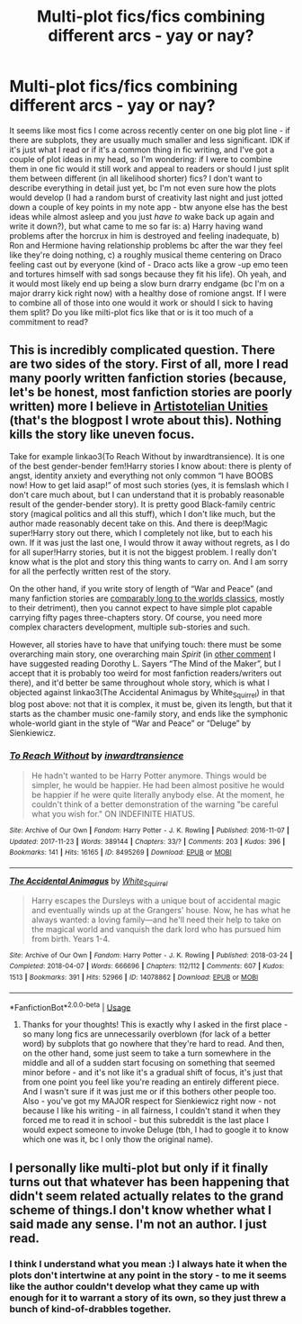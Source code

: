#+TITLE: Multi-plot fics/fics combining different arcs - yay or nay?

* Multi-plot fics/fics combining different arcs - yay or nay?
:PROPERTIES:
:Author: queen_of_tacky
:Score: 3
:DateUnix: 1593673119.0
:DateShort: 2020-Jul-02
:FlairText: Discussion
:END:
It seems like most fics I come across recently center on one big plot line - if there are subplots, they are usually much smaller and less significant. IDK if it's just what I read or if it's a common thing in fic writing, and I've got a couple of plot ideas in my head, so I'm wondering: if I were to combine them in one fic would it still work and appeal to readers or should I just split them between different (in all likelihood shorter) fics? I don't want to describe everything in detail just yet, bc I'm not even sure how the plots would develop (I had a random burst of creativity last night and just jotted down a couple of key points in my note app - btw anyone else has the best ideas while almost asleep and you just /have to/ wake back up again and write it down?), but what came to me so far is: a) Harry having wand problems after the horcrux in him is destroyed and feeling inadequate, b) Ron and Hermione having relationship problems bc after the war they feel like they're doing nothing, c) a roughly musical theme centering on Draco feeling cast out by everyone (kind of - Draco acts like a grow -up emo teen and tortures himself with sad songs because they fit his life). Oh yeah, and it would most likely end up being a slow burn drarry endgame (bc I'm on a major drarry kick right now) with a healthy dose of romione angst. If I were to combine all of those into one would it work or should I sick to having them split? Do you like milti-plot fics like that or is it too much of a commitment to read?


** This is incredibly complicated question. There are two sides of the story. First of all, more I read many poorly written fanfiction stories (because, let's be honest, most fanfiction stories are poorly written) more I believe in [[https://matej.ceplovi.cz/blog/harry-potter-and-aristotle.html][Artistotelian Unities]] (that's the blogpost I wrote about this). Nothing kills the story like uneven focus.

Take for example linkao3(To Reach Without by inwardtransience). It is one of the best gender-bender fem!Harry stories I know about: there is plenty of angst, identity anxiety and everything not only common “I have BOOBS now! How to get laid asap!” of most such stories (yes, it is femslash which I don't care much about, but I can understand that it is probably reasonable result of the gender-bender story). It is pretty good Black-family centric story (magical politics and all this stuff), which I don't like much, but the author made reasonably decent take on this. And there is deep!Magic super!Harry story out there, which I completely not like, but to each his own. If it was just the last one, I would throw it away without regrets, as I do for all super!Harry stories, but it is not the biggest problem. I really don't know what is the plot and story this thing wants to carry on. And I am sorry for all the perfectly written rest of the story.

On the other hand, if you write story of length of “War and Peace” (and many fanfiction stories are [[https://blog.fostergrant.co.uk/2017/08/03/word-counts-popular-books-world/][comparably long to the worlds classics]], mostly to their detriment), then you cannot expect to have simple plot capable carrying fifty pages three-chapters story. Of course, you need more complex characters development, multiple sub-stories and such.

However, all stories have to have that unifying touch: there must be some overarching main story, one overarching main /Spirit/ (in [[https://matej.ceplovi.cz/blog/harry-potter-and-dorothy-sayers.html][other comment]] I have suggested reading Dorothy L. Sayers “The Mind of the Maker”, but I accept that it is probably too weird for most fanfiction readers/writers out there), and it'd better be same throughout whole story, which is what I objected against linkao3(The Accidental Animagus by White_Squirrel) in that blog post above: not that it is complex, it must be, given its length, but that it starts as the chamber music one-family story, and ends like the symphonic whole-world giant in the style of “War and Peace” or “Deluge” by Sienkiewicz.
:PROPERTIES:
:Author: ceplma
:Score: 4
:DateUnix: 1593682592.0
:DateShort: 2020-Jul-02
:END:

*** [[https://archiveofourown.org/works/8495269][*/To Reach Without/*]] by [[https://www.archiveofourown.org/users/inwardtransience/pseuds/inwardtransience][/inwardtransience/]]

#+begin_quote
  He hadn't wanted to be Harry Potter anymore. Things would be simpler, he would be happier. He had been almost positive he would be happier if he were quite literally anybody else. At the moment, he couldn't think of a better demonstration of the warning "be careful what you wish for." ON INDEFINITE HIATUS.
#+end_quote

^{/Site/:} ^{Archive} ^{of} ^{Our} ^{Own} ^{*|*} ^{/Fandom/:} ^{Harry} ^{Potter} ^{-} ^{J.} ^{K.} ^{Rowling} ^{*|*} ^{/Published/:} ^{2016-11-07} ^{*|*} ^{/Updated/:} ^{2017-11-23} ^{*|*} ^{/Words/:} ^{389144} ^{*|*} ^{/Chapters/:} ^{33/?} ^{*|*} ^{/Comments/:} ^{203} ^{*|*} ^{/Kudos/:} ^{396} ^{*|*} ^{/Bookmarks/:} ^{141} ^{*|*} ^{/Hits/:} ^{16165} ^{*|*} ^{/ID/:} ^{8495269} ^{*|*} ^{/Download/:} ^{[[https://archiveofourown.org/downloads/8495269/To%20Reach%20Without.epub?updated_at=1536348983][EPUB]]} ^{or} ^{[[https://archiveofourown.org/downloads/8495269/To%20Reach%20Without.mobi?updated_at=1536348983][MOBI]]}

--------------

[[https://archiveofourown.org/works/14078862][*/The Accidental Animagus/*]] by [[https://www.archiveofourown.org/users/White_Squirrel/pseuds/White_Squirrel][/White_Squirrel/]]

#+begin_quote
  Harry escapes the Dursleys with a unique bout of accidental magic and eventually winds up at the Grangers' house. Now, he has what he always wanted: a loving family---and he'll need their help to take on the magical world and vanquish the dark lord who has pursued him from birth. Years 1-4.
#+end_quote

^{/Site/:} ^{Archive} ^{of} ^{Our} ^{Own} ^{*|*} ^{/Fandom/:} ^{Harry} ^{Potter} ^{-} ^{J.} ^{K.} ^{Rowling} ^{*|*} ^{/Published/:} ^{2018-03-24} ^{*|*} ^{/Completed/:} ^{2018-04-07} ^{*|*} ^{/Words/:} ^{666696} ^{*|*} ^{/Chapters/:} ^{112/112} ^{*|*} ^{/Comments/:} ^{607} ^{*|*} ^{/Kudos/:} ^{1513} ^{*|*} ^{/Bookmarks/:} ^{391} ^{*|*} ^{/Hits/:} ^{52966} ^{*|*} ^{/ID/:} ^{14078862} ^{*|*} ^{/Download/:} ^{[[https://archiveofourown.org/downloads/14078862/The%20Accidental%20Animagus.epub?updated_at=1587092261][EPUB]]} ^{or} ^{[[https://archiveofourown.org/downloads/14078862/The%20Accidental%20Animagus.mobi?updated_at=1587092261][MOBI]]}

--------------

*FanfictionBot*^{2.0.0-beta} | [[https://github.com/tusing/reddit-ffn-bot/wiki/Usage][Usage]]
:PROPERTIES:
:Author: FanfictionBot
:Score: 1
:DateUnix: 1593682646.0
:DateShort: 2020-Jul-02
:END:

**** Thanks for your thoughts! This is exactly why I asked in the first place - so many long fics are unnecessarily overblown (for lack of a better word) by subplots that go nowhere that they're hard to read. And then, on the other hand, some just seem to take a turn somewhere in the middle and all of a sudden start focusing on something that seemed minor before - and it's not like it's a gradual shift of focus, it's just that from one point you feel like you're reading an entirely different piece. And I wasn't sure if it was just me or if this bothers other people too.\\
Also - you've got my MAJOR respect for Sienkiewicz right now - not because I like his writing - in all fairness, I couldn't stand it when they forced me to read it in school - but this subreddit is the last place I would expect someone to invoke Deluge (tbh, I had to google it to know which one was it, bc I only thow the original name).
:PROPERTIES:
:Author: queen_of_tacky
:Score: 1
:DateUnix: 1593684809.0
:DateShort: 2020-Jul-02
:END:


** I personally like multi-plot but only if it finally turns out that whatever has been happening that didn't seem related actually relates to the grand scheme of things.I don't know whether what I said made any sense. I'm not an author. I just read.
:PROPERTIES:
:Author: JesusLord-and-Savior
:Score: 1
:DateUnix: 1593680947.0
:DateShort: 2020-Jul-02
:END:

*** I think I understand what you mean :) I always hate it when the plots don't intertwine at any point in the story - to me it seems like the author couldn't develop what they came up with enough for it to warrant a story of its own, so they just threw a bunch of kind-of-drabbles together.
:PROPERTIES:
:Author: queen_of_tacky
:Score: 2
:DateUnix: 1593684303.0
:DateShort: 2020-Jul-02
:END:
